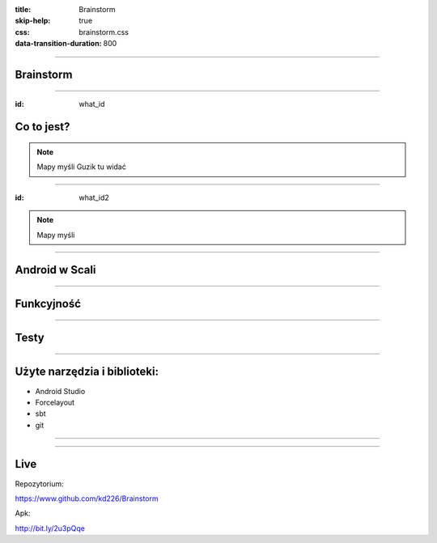 :title: Brainstorm
:skip-help: true
:css: brainstorm.css
:data-transition-duration: 800

----

.. figure:: main_icon.png

Brainstorm
==========

----

:id: what_id

Co to jest?
===========

.. image:: MindMapDark.png
    :width: 333px
    :height: 592px

.. image:: MindMapLight.png
    :width: 333px
    :height: 592px

.. note::
    Mapy myśli
    Guzik tu widać
    
----

:id: what_id2

.. image:: ListDark.png
    :width: 333px
    :height: 592px

.. image:: ListLight.png
    :width: 333px
    :height: 592px

.. note::
    Mapy myśli
    
----

Android w Scali
===============

.. image:: AndroidInScala.jpg


----

Funkcyjność
===========

.. image:: Function1.jpg

.. image:: Function2.jpg

----

Testy
=====

----

Użyte narzędzia i biblioteki:
=============================

* Android Studio

* Forcelayout
 
* sbt

* git

----

.. image:: gifed.gif

----

Live
====

Repozytorium:

https://www.github.com/kd226/Brainstorm

Apk:

http://bit.ly/2u3pQqe
